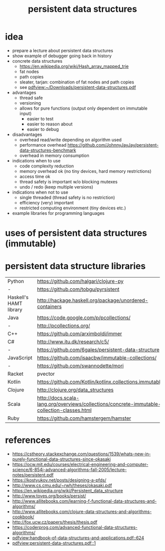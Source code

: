 #+title: persistent data structures
* idea
  - prepare a lecture about persistent data structures
  - show example of debugger going back in history
  - concrete data structures
    - https://en.wikipedia.org/wiki/Hash_array_mapped_trie
    - fat nodes
    - path copies
    - sleater, tarjan: combination of fat nodes and path copies
    - see [[pdfview:~/Downloads/persistent-data-structures.pdf]]
  - advantages
    - thread safe
    - versioning
    - allows for pure functions (output only dependent on immutable input)
      - easier to test
      - easier to reason about
      - easier to debug
  - disadvantages
    - overhead read/write depending on algorithm used
    - performance overhead https://github.com/JohnnyJayJay/persistent-data-structures-benchmark
    - overhead in memory consumption
  - indications when to use
    - code complexity reduction 
    - memory overhead ok (no tiny devices, hard memory restrictions)
    - access time ok
    - thread safety is important w/o blocking mutexes
    - undo / redo (keep multiple versions)
  - indications when not to use
    - single threaded (thread safety is no restriction)
    - efficiency (very) important
    - restricted computing environment (tiny devices etc.)
  - example libraries for programming languages
* uses of persistent data structures (immutable)
* persistent data structure libraries
  | Python                 | https://github.com/halgari/clojure-py                                                       |
  | -                      | https://github.com/tobgu/pyrsistent                                                         |
  | Haskell's HAMT library | http://hackage.haskell.org/package/unordered-containers                                     |
  | Java                   | https://code.google.com/p/pcollections/                                                     |
  | -                      | http://pcollections.org/                                                                    |
  | C++                    | https://github.com/arximboldi/immer                                                         |
  | C#                     | http://www.itu.dk/research/c5/                                                              |
  | -                      | https://github.com/6gales/persistent-data-structure                                         |
  | JavaScript             | https://github.com/isaacbw/immutable-collections/                                           |
  | -                      | https://github.com/swannodette/mori                                                         |
  | Racket                 | pvector                                                                                     |
  | Kotlin                 | https://github.com/Kotlin/kotlinx.collections.immutable                                     |
  | Clojure                | http://clojure.org/data_structures                                                          |
  | Scala                  | http://docs.scala-lang.org/overviews/collections/concrete-immutable-collection-classes.html |
  | Ruby                   | https://github.com/hamstergem/hamster                                                       |

* references
  - https://cstheory.stackexchange.com/questions/1539/whats-new-in-purely-functional-data-structures-since-okasaki
  - https://ocw.mit.edu/courses/electrical-engineering-and-computer-science/6-854j-advanced-algorithms-fall-2005/lecture-notes/persistent.pdf
  - https://kostyukov.net/posts/designing-a-pfds/
  - http://www.cs.cmu.edu/~rwh/theses/okasaki.pdf
  - https://en.wikipedia.org/wiki/Persistent_data_structure
  - http://www.toves.org/books/persist/
  - http://www.allitebooks.com/learning-f-functional-data-structures-and-algorithms/
  - http://www.allitebooks.com/clojure-data-structures-and-algorithms-cookbook/
  - http://fox.ucw.cz/papers/thesis/thesis.pdf
  - https://coderprog.com/advanced-functional-data-structures-algorithms/
  - [[pdfview:handbook-of-data-structures-and-applications.pdf::624]]
  - [[pdfview:persistent-data-structures.pdf::1]]
